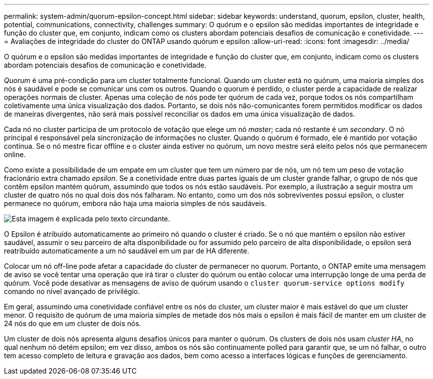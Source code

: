 ---
permalink: system-admin/quorum-epsilon-concept.html 
sidebar: sidebar 
keywords: understand, quorum, epsilon, cluster, health, potential, communications, connectivity, challenges 
summary: O quórum e o epsilon são medidas importantes de integridade e função do cluster que, em conjunto, indicam como os clusters abordam potenciais desafios de comunicação e conetividade. 
---
= Avaliações de integridade do cluster do ONTAP usando quórum e epsilon
:allow-uri-read: 
:icons: font
:imagesdir: ../media/


[role="lead"]
O quórum e o epsilon são medidas importantes de integridade e função do cluster que, em conjunto, indicam como os clusters abordam potenciais desafios de comunicação e conetividade.

_Quorum_ é uma pré-condição para um cluster totalmente funcional. Quando um cluster está no quórum, uma maioria simples dos nós é saudável e pode se comunicar uns com os outros. Quando o quorum é perdido, o cluster perde a capacidade de realizar operações normais de cluster. Apenas uma coleção de nós pode ter quórum de cada vez, porque todos os nós compartilham coletivamente uma única visualização dos dados. Portanto, se dois nós não-comunicantes forem permitidos modificar os dados de maneiras divergentes, não será mais possível reconciliar os dados em uma única visualização de dados.

Cada nó no cluster participa de um protocolo de votação que elege um nó _master_; cada nó restante é um _secondary_. O nó principal é responsável pela sincronização de informações no cluster. Quando o quórum é formado, ele é mantido por votação contínua. Se o nó mestre ficar offline e o cluster ainda estiver no quórum, um novo mestre será eleito pelos nós que permanecem online.

Como existe a possibilidade de um empate em um cluster que tem um número par de nós, um nó tem um peso de votação fracionário extra chamado _epsilon_. Se a conetividade entre duas partes iguais de um cluster grande falhar, o grupo de nós que contêm epsilon mantém quórum, assumindo que todos os nós estão saudáveis. Por exemplo, a ilustração a seguir mostra um cluster de quatro nós no qual dois dos nós falharam. No entanto, como um dos nós sobreviventes possui epsilon, o cluster permanece no quórum, embora não haja uma maioria simples de nós saudáveis.

image:epsilon-preserving-quorum.gif["Esta imagem é explicada pelo texto circundante."]

O Epsilon é atribuído automaticamente ao primeiro nó quando o cluster é criado. Se o nó que mantém o epsilon não estiver saudável, assumir o seu parceiro de alta disponibilidade ou for assumido pelo parceiro de alta disponibilidade, o epsilon será reatribuído automaticamente a um nó saudável em um par de HA diferente.

Colocar um nó off-line pode afetar a capacidade do cluster de permanecer no quorum. Portanto, o ONTAP emite uma mensagem de aviso se você tentar uma operação que irá tirar o cluster do quórum ou então colocar uma interrupção longe de uma perda de quórum. Você pode desativar as mensagens de aviso de quórum usando o `cluster quorum-service options modify` comando no nível avançado de privilégio.

Em geral, assumindo uma conetividade confiável entre os nós do cluster, um cluster maior é mais estável do que um cluster menor. O requisito de quórum de uma maioria simples de metade dos nós mais o epsilon é mais fácil de manter em um cluster de 24 nós do que em um cluster de dois nós.

Um cluster de dois nós apresenta alguns desafios únicos para manter o quórum. Os clusters de dois nós usam _cluster HA_, no qual nenhum nó detém epsilon; em vez disso, ambos os nós são continuamente polled para garantir que, se um nó falhar, o outro tem acesso completo de leitura e gravação aos dados, bem como acesso a interfaces lógicas e funções de gerenciamento.
